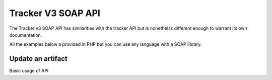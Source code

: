 Tracker V3 SOAP API
===================

The Tracker v3 SOAP API has similarities with the tracker API but is nonethelss different enough to warrant its own documentation.

All the examples below a provided in PHP but you can use any language with a SOAP
library.

Update an artifact
---------------

Basic usage of API

.. code-block:: php
   :linenos:
   :emphasize-lines: 13,31

   <?php
    $host         = 'http://tuleap.example.com';
    $host_login   = $host .'/soap/index.php?wsdl';
    
    // SOAP options for debug
    $soap_option  = array(
        'cache_wsdl' => WSDL_CACHE_NONE,
        'exceptions' => 1,
        'trace'      => 1
    );

    $client = new SoapClient($host_login, $soap_option);
    $session_hash = $client->login('john_doe', 'secret')->session_hash;

    $group_id          = 147;
    $group_artifact_id = 10;
    $artifact_id       = 154;
    $status_id         = 1;
    $close_date        = 0;
    $summary           = 'summary';
    $details           = 'details';
    $severity          = 3;
    $extra_fields      = array(
        array(
            'field_id'      => 4,
            'artifact_id'   => 154,
            'field_value'   => '104'
            )
        );

    $response = $client->updateArtifact(
            $session_hash,
            $group_id,
            $group_artifact_id,
            $artifact_id,
            $status_id,
            $close_date,
            $summary,
            $details,
            $severity,
            $extra_fields
        );

    var_dump($response);

    // Cancel session
    $client->logout($session_hash);
   ?>

